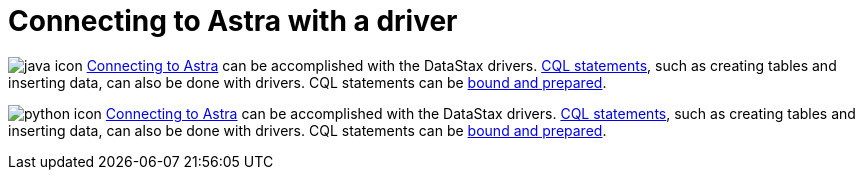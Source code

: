 = Connecting to Astra with a driver
:page-layout: gcx-full

image:java-icon.png[]
xref:connecting-to-astra-java.adoc[Connecting to Astra] can be accomplished with the DataStax drivers.
xref:executing-cql-statements-java.adoc[CQL statements], such as creating tables and inserting data, can also be done with drivers.
CQL statements can be xref:executing-bound-statements-java.adoc[bound and prepared].

image:python-icon.png[]
xref:connecting-to-astra-python.adoc[Connecting to Astra] can be accomplished with the DataStax drivers.
xref:executing-cql-statements-python.adoc[CQL statements], such as creating tables and inserting data, can also be done with drivers.
CQL statements can be xref:executing-bound-statements-python.adoc[bound and prepared].
